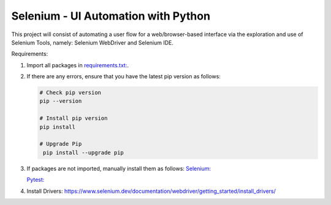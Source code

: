 Selenium - UI Automation with Python
====================================

This project will consist of automating a user flow for a web/browser-based
interface via the exploration and use of Selenium Tools, namely: Selenium
WebDriver and Selenium IDE.

Requirements:

1. Import all packages in `requirements.txt: <https://github.com/haybgq/cis385/blob/main/requirements.txt>`_.
2. If there are any errors, ensure that you have the latest pip version as
   follows:

   .. code-block:: Python

      # Check pip version
      pip --version

      # Install pip version
      pip install

      # Upgrade Pip
       pip install --upgrade pip

3. If packages are not imported, manually install them as follows:
   `Selenium: <https://www.selenium.dev/documentation/webdriver/getting_started/>`_

   `Pytest: <https://pypi.org/project/pytest/>`_
4. Install Drivers:
   https://www.selenium.dev/documentation/webdriver/getting_started/install_drivers/